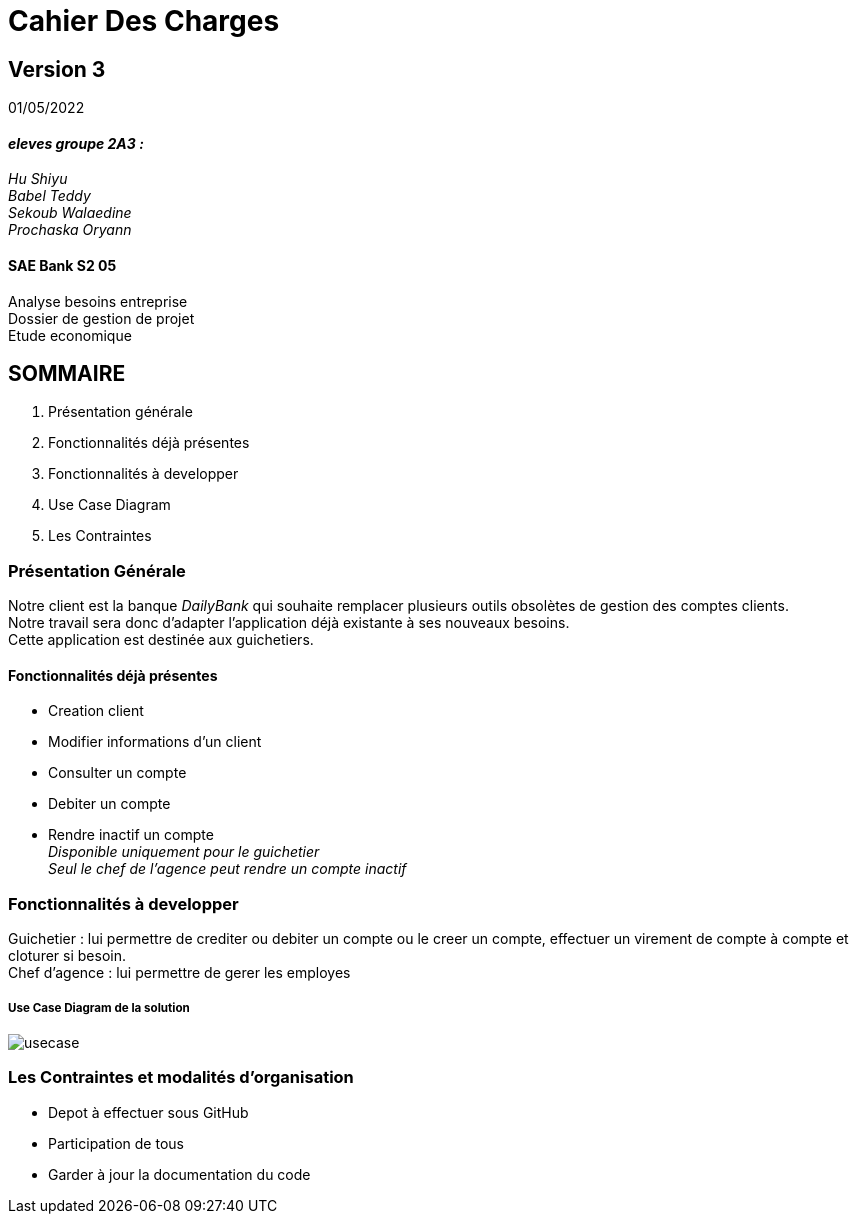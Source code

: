 [.text-center]
= Cahier Des Charges 

== Version 3
01/05/2022


[.text-right]

==== _eleves groupe 2A3 :_ +
_Hu Shiyu +
Babel Teddy +
Sekoub Walaedine +
Prochaska Oryann_

[.text-center]
==== SAE Bank S2 05 +
Analyse besoins entreprise +
Dossier de gestion de projet +
Etude economique



<<<


== SOMMAIRE 
. Présentation générale +
. Fonctionnalités déjà présentes  +
. Fonctionnalités à developper +
. Use Case Diagram +
. Les Contraintes +

<<<

=== Présentation Générale
====
Notre client est la banque _DailyBank_ qui souhaite remplacer plusieurs outils obsolètes de gestion des comptes clients. +
Notre travail sera donc d'adapter l'application déjà existante à ses nouveaux besoins. +
Cette application est destinée aux guichetiers.


====

==== Fonctionnalités déjà présentes ====
* Creation client 
* Modifier informations d'un client
* Consulter un compte
* Debiter un compte 
* Rendre inactif un compte +
_Disponible uniquement pour le guichetier_ +
_Seul le chef de l'agence peut rendre un compte inactif_

=== Fonctionnalités à developper
====
Guichetier : lui permettre de crediter ou debiter un compte ou le creer un compte, effectuer un virement de compte à compte et cloturer si besoin. +
Chef d'agence : lui permettre de gerer les employes
====

===== Use Case Diagram de la solution
image::usecase.png[] 

=== Les Contraintes et modalités d'organisation
* Depot à effectuer sous GitHub
* Participation de tous
* Garder à jour la documentation du code 







